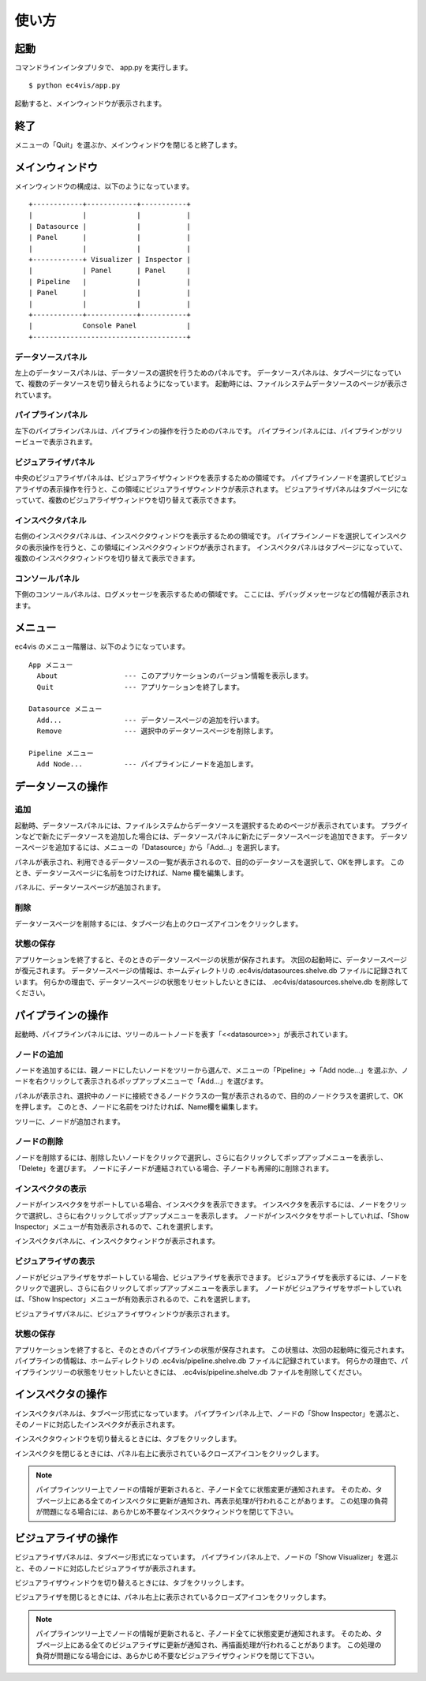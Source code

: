 =======================
使い方
=======================

起動
===========

コマンドラインインタプリタで、 app.py を実行します。

::

        $ python ec4vis/app.py

起動すると、メインウィンドウが表示されます。


終了
==========

メニューの「Quit」を選ぶか、メインウィンドウを閉じると終了します。


メインウィンドウ
======================

メインウィンドウの構成は、以下のようになっています。

::

      +------------+------------+-----------+
      |            |            |           |
      | Datasource |            |           |
      | Panel      |            |           |
      |            |            |           |
      +------------+ Visualizer | Inspector |
      |            | Panel      | Panel     |
      | Pipeline   |            |           |
      | Panel      |            |           |
      |            |            |           |
      +------------+------------+-----------+
      |            Console Panel            |
      +-------------------------------------+


データソースパネル
-------------------------

左上のデータソースパネルは、データソースの選択を行うためのパネルです。
データソースパネルは、タブページになっていて、複数のデータソースを切り替えられるようになっています。
起動時には、ファイルシステムデータソースのページが表示されています。

パイプラインパネル
--------------------------

左下のパイプラインパネルは、パイプラインの操作を行うためのパネルです。
パイプラインパネルには、パイプラインがツリービューで表示されます。


ビジュアライザパネル
--------------------------

中央のビジュアライザパネルは、ビジュアライザウィンドウを表示するための領域です。
パイプラインノードを選択してビジュアライザの表示操作を行うと、この領域にビジュアライザウィンドウが表示されます。
ビジュアライザパネルはタブページになっていて、複数のビジュアライザウィンドウを切り替えて表示できます。


インスペクタパネル
-----------------------

右側のインスペクタパネルは、インスペクタウィンドウを表示するための領域です。
パイプラインノードを選択してインスペクタの表示操作を行うと、この領域にインスペクタウィンドウが表示されます。
インスペクタパネルはタブページになっていて、複数のインスペクタウィンドウを切り替えて表示できます。


コンソールパネル
---------------------

下側のコンソールパネルは、ログメッセージを表示するための領域です。
ここには、デバッグメッセージなどの情報が表示されます。


メニュー
==============

ec4vis のメニュー階層は、以下のようになっています。

::


  App メニュー
    About                --- このアプリケーションのバージョン情報を表示します。
    Quit                 --- アプリケーションを終了します。

  Datasource メニュー
    Add...               --- データソースページの追加を行います。
    Remove               --- 選択中のデータソースページを削除します。
   
  Pipeline メニュー
    Add Node...          --- パイプラインにノードを追加します。


データソースの操作
=======================

追加
------------

起動時、データソースパネルには、ファイルシステムからデータソースを選択するためのページが表示されています。
プラグインなどで新たにデータソースを追加した場合には、データソースパネルに新たにデータソースページを追加できます。
データソースページを追加するには、メニューの「Datasource」から「Add...」を選択します。

パネルが表示され、利用できるデータソースの一覧が表示されるので、目的のデータソースを選択して、OKを押します。
このとき、データソースページに名前をつけたければ、Name 欄を編集します。

パネルに、データソースページが追加されます。

削除
---------

データソースページを削除するには、タブページ右上のクローズアイコンをクリックします。


状態の保存
--------------

アプリケーションを終了すると、そのときのデータソースページの状態が保存されます。
次回の起動時に、データソースページが復元されます。
データソースページの情報は、ホームディレクトリの .ec4vis/datasources.shelve.db ファイルに記録されています。
何らかの理由で、データソースページの状態をリセットしたいときには、 .ec4vis/datasources.shelve.db を削除してください。


パイプラインの操作
=======================

起動時、パイプラインパネルには、ツリーのルートノードを表す「<<datasource>>」が表示されています。

ノードの追加
-------------------

ノードを追加するには、親ノードにしたいノードをツリーから選んで、メニューの「Pipeline」->「Add node...」を選ぶか、ノードを右クリックして表示されるポップアップメニューで「Add...」を選びます。

パネルが表示され、選択中のノードに接続できるノードクラスの一覧が表示されるので、目的のノードクラスを選択して、OKを押します。
このとき、ノードに名前をつけたければ、Name欄を編集します。

ツリーに、ノードが追加されます。


ノードの削除
----------------

ノードを削除するには、削除したいノードをクリックで選択し、さらに右クリックしてポップアップメニューを表示し、「Delete」を選びます。
ノードに子ノードが連結されている場合、子ノードも再帰的に削除されます。


インスペクタの表示
-----------------------

ノードがインスペクタをサポートしている場合、インスペクタを表示できます。
インスペクタを表示するには、ノードをクリックで選択し、さらに右クリックしてポップアップメニューを表示します。
ノードがインスペクタをサポートしていれば、「Show Inspector」メニューが有効表示されるので、これを選択します。

インスペクタパネルに、インスペクタウィンドウが表示されます。


ビジュアライザの表示
-----------------------

ノードがビジュアライザをサポートしている場合、ビジュアライザを表示できます。
ビジュアライザを表示するには、ノードをクリックで選択し、さらに右クリックしてポップアップメニューを表示します。
ノードがビジュアライザをサポートしていれば、「Show Inspector」メニューが有効表示されるので、これを選択します。

ビジュアライザパネルに、ビジュアライザウィンドウが表示されます。


状態の保存
---------------

アプリケーションを終了すると、そのときのパイプラインの状態が保存されます。
この状態は、次回の起動時に復元されます。
パイプラインの情報は、ホームディレクトリの .ec4vis/pipeline.shelve.db ファイルに記録されています。
何らかの理由で、パイプラインツリーの状態をリセットしたいときには、 .ec4vis/pipeline.shelve.db ファイルを削除してください。


インスペクタの操作
========================

インスペクタパネルは、タブページ形式になっています。
パイプラインパネル上で、ノードの「Show Inspector」を選ぶと、そのノードに対応したインスペクタが表示されます。

インスペクタウィンドウを切り替えるときには、タブをクリックします。

インスペクタを閉じるときには、パネル右上に表示されているクローズアイコンをクリックします。

.. note::
   パイプラインツリー上でノードの情報が更新されると、子ノード全てに状態変更が通知されます。
   そのため、タブページ上にある全てのインスペクタに更新が通知され、再表示処理が行われることがあります。
   この処理の負荷が問題になる場合には、あらかじめ不要なインスペクタウィンドウを閉じて下さい。


ビジュアライザの操作
========================

ビジュアライザパネルは、タブページ形式になっています。
パイプラインパネル上で、ノードの「Show Visualizer」を選ぶと、そのノードに対応したビジュアライザが表示されます。

ビジュアライザウィンドウを切り替えるときには、タブをクリックします。

ビジュアライザを閉じるときには、パネル右上に表示されているクローズアイコンをクリックします。

.. note::
   パイプラインツリー上でノードの情報が更新されると、子ノード全てに状態変更が通知されます。
   そのため、タブページ上にある全てのビジュアライザに更新が通知され、再描画処理が行われることがあります。
   この処理の負荷が問題になる場合には、あらかじめ不要なビジュアライザウィンドウを閉じて下さい。
